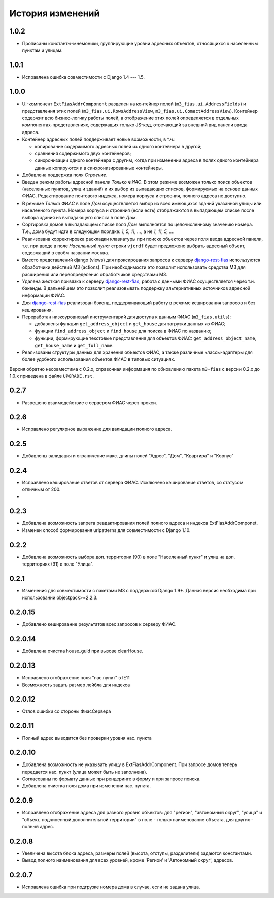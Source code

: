 История изменений
-----------------

1.0.2
+++++

- Прописаны константы-мнемоники, группирующие уровни адресных объектов,
  относящихся к населенным пунктам и улицам.

1.0.1
+++++

- Исправлена ошибка совместимости с Django 1.4 --- 1.5.

1.0.0
+++++

- UI-компонент ``ExtFiasAddrComponent`` разделен на контейнер полей
  (``m3_fias.ui.AddressFields``) и представления этих полей
  (``m3_fias.ui.RowsAddressView``, ``m3_fias.ui.ComactAddressView``). Контейнер
  содержит всю бизнес-логику работы полей, а отображение этих полей
  определяется в отдельных компонентах-представлениях, содержащих только
  JS-код, отвечающий за внешний вид панели ввода адреса.

- Контейнер адресных полей поддерживает новые возможности, в т.ч.:

  - копирование содержимого адресных полей из одного контейнера в другой;
  - сравнения содержимого двух контейнеров;
  - синхронизации одного контейнера с другим, когда при изменении адреса
    в полях одного контейнера данные копируются и в синхронизированные
    контейнеры.

- Добавлена поддержка поля *Строение*.

- Введен режим работы адресной панели *Только ФИАС*. В этом режиме возможен
  только поиск объектов (населенных пунктов, улиц и зданий) и их выбор из
  выпадающих списков, формируемых на основе данных ФИАС. Редактирование
  почтового индекса, номера корпуса и строения, полного адреса не доступно.

- В режиме *Только ФИАС* в поле *Дом* осуществляется выбор из всех имеющихся
  зданий указанной улицы или населенного пункта. Номера корпуса и строения
  (если есть) отображаются в выпадающем списке после выбора здания из
  выпадающего списка в поле *Дом*.

- Сортировка домов в выпадающем списке поля *Дом* выполняется по целочисленному
  значению номера. Т.е., дома будут идти в следующем порядке: *1, 5, 11, ...*,
  а не *1, 11, 5, ...*.

- Реализована корректировка раскладки клавиатуры при поиске объектов через
  поля ввода адресной панели, т.е. при вводе в поле *Населенный пункт* строки
  ``vjcrdf`` будет предложено выбрать адресный объект, содержащий в своём
  названии ``москва``.

- Вместо представлений django (views) для проксирования запросов к серверу
  `django-rest-fias <https://bitbucket.org/barsgroup/django-rest-fias>`_
  используются обработчики действий M3 (actions). При необходимости это
  позволит использовать средства M3 для расширения или переопределения
  обработчиков средствами M3.

- Удалена жесткая привязка к серверу `django-rest-fias <https://bitbucket.org/
  barsgroup/django-rest-fias>`_, работа с данными ФИАС осуществляется через
  т.н. бэкенды. В дальнейшем это позволит реализовывать поддержку
  альтернативных источников адресной информации ФИАС.

- Для `django-rest-fias <https://bitbucket.org/barsgroup/django-rest-fias>`_
  реализован бэкенд, поддерживающий работу в режиме кеширования запросов и без
  кеширования.

- Переработан низкоуровневый инструментарий для доступа к данным ФИАС
  (``m3_fias.utils``):

  - добавлены функции ``get_address_object`` и ``get_house``  для загрузки
    данных из ФИАС;
  - функции ``find_address_object`` и ``find_house`` для поиска в ФИАС по
    названию;
  - функции, формирующие текстовые представления для объектов ФИАС:
    ``get_address_object_name``, ``get_house_name`` и ``get_full_name``.

- Реализованы структуры данных для хранения объектов ФИАС, а также различные
  классы-адаптеры для более удобного использования объектов ФИАС в типовых
  ситуациях.

Версия обратно несовместима с 0.2.x, справочная информация по обновлению пакета
``m3-fias`` с версии 0.2.x до 1.0.x приведена в файле ``UPGRADE.rst``.

0.2.7
+++++

- Разрешено взаимодействие с сервером ФИАС через прокси.

0.2.6
+++++

- Исправлено регулярное выражение для валидации полного адреса.

0.2.5
+++++

- Добавлены валидация и ограничение макс. длины полей
  "Адрес", "Дом", "Квартира" и "Корпус"

0.2.4
+++++

- Исправлено кэширование ответов от сервера ФИАС. Исключено кэширование
  ответов, со статусом отличным от 200.
-

0.2.3
+++++

- Добавлена возможность запрета реадактирования полей полного адреса и
  индекcа ExtFiasAddrComponet.
- Изменен способ формирования urlpatterns для совместимости с Django 1.10.

0.2.2
+++++

- Добавлена возможность выбора доп. территории (90) в поле "Населенный пункт" 
  и улиц на доп. территориях (91) в поле "Улица".

0.2.1
+++++

- Изменения для совместимости с пакетами M3 с поддержкой Django 1.9+. Данная
  версия необходима при использовании objectpack>=2.2.3.

0.2.0.15
++++++++

- Добавлено кеширование результатов всех запросов к серверу ФИАС.

0.2.0.14
++++++++

- Добавлена очистка house_guid при вызове clearHouse. 

0.2.0.13
++++++++

- Исправлено отображение поля "нас.пункт" в IE11
- Возможность задать размер лейбла для индекса

0.2.0.12
++++++++

- Отлов ошибки со стороны ФиасСервера

0.2.0.11
++++++++

- Полный адрес выводится без проверки уровня нас. пункта

0.2.0.10
++++++++

- Добавлена возможность не указывать улицу в ExtFiasAddrComponent. При запросе
  домов теперь передается нас. пункт (улица может быть не заполнена).
- Согласованы по формату данные при рендеринге в форму и при запросе поиска.
- Добавлена очистка поля дома при изменении нас. пункта.

0.2.0.9
++++++++

- Исправлено отображение адреса для разного уровня объектов: для "регион",
  "автономный округ", "улица" и "объект, подчиненный дополнительной территории"
  в поле - только наименование объекта, для других - полный адрес.

0.2.0.8
++++++++

- Увеличена высота блока адреса, размеры полей (высота, отступы, разделители)
  задаются константами.
- Вывод полного наименования для всех уровней, кроме 'Регион' и 'Автономный
  округ', адресов.

0.2.0.7
++++++++

- Исправлена ошибка при подгрузке номера дома в случае, если не задана улица.
